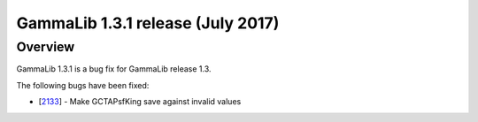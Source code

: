 .. _1.3.1:

GammaLib 1.3.1 release (July 2017)
==================================

Overview
--------

GammaLib 1.3.1 is a bug fix for GammaLib release 1.3.

The following bugs have been fixed:

* [`2133 <https://cta-redmine.irap.omp.eu/issues/2133>`_] -
  Make GCTAPsfKing save against invalid values

